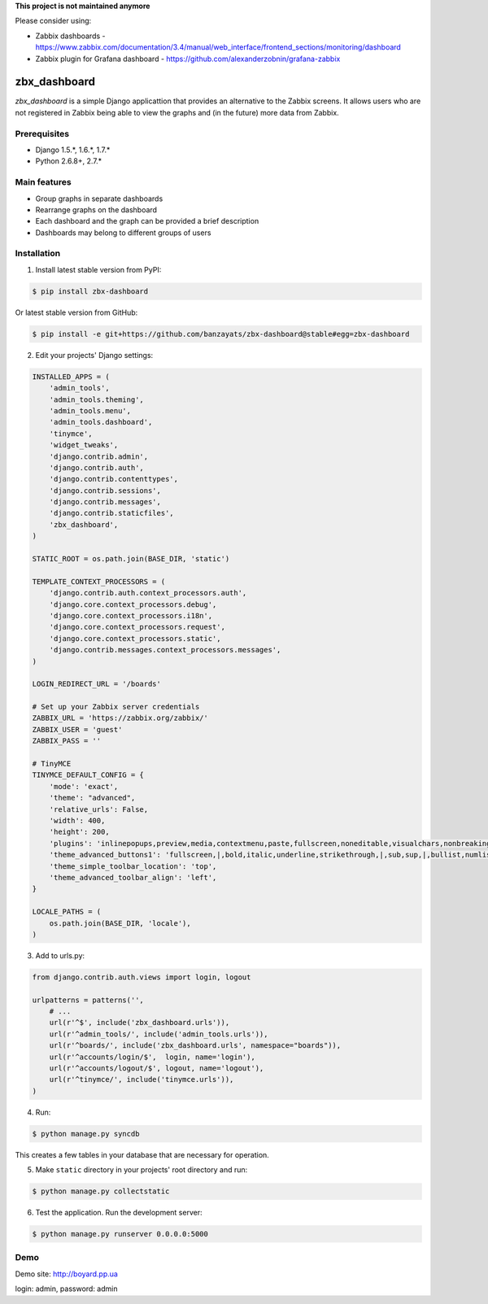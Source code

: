 **This project is not maintained anymore**

Please consider using:

- Zabbix dashboards - https://www.zabbix.com/documentation/3.4/manual/web_interface/frontend_sections/monitoring/dashboard
- Zabbix plugin for Grafana dashboard - https://github.com/alexanderzobnin/grafana-zabbix

.. image:: https://pypip.in/download/zbx-dashboard/badge.svg
    :target: https://pypi.python.org/pypi/zbx-dashboard/
    :alt: Downloads
.. image:: https://pypip.in/version/zbx-dashboard/badge.svg
    :target: https://pypi.python.org/pypi/zbx-dashboard/
    :alt: Latest Version
.. image:: https://travis-ci.org/banzayats/zbx-dashboard.svg?branch=master
    :target: https://travis-ci.org/banzayats/zbx-dashboard
    :alt: Travis CI
.. image:: https://api.shippable.com/projects/54c7ae0d5ab6cc135289ecbc/badge?branchName=master
    :target: https://api.shippable.com/projects/54c7ae0d5ab6cc135289ecbc/
    :alt: Shippable


===============================================
zbx_dashboard
===============================================
`zbx_dashboard` is a simple Django applicattion that provides an alternative to the Zabbix screens.
It allows users who are not registered in Zabbix being able to view the graphs and (in the future) more data from Zabbix.

Prerequisites
===============================================
- Django 1.5.*, 1.6.*, 1.7.*
- Python 2.6.8+, 2.7.*

Main features
===============================================
- Group graphs in separate dashboards
- Rearrange graphs on the dashboard
- Each dashboard and the graph can be provided a brief description
- Dashboards may belong to different groups of users

Installation
===============================================
1. Install latest stable version from PyPI:

.. code-block:: none

    $ pip install zbx-dashboard

Or latest stable version from GitHub:

.. code-block:: none

    $ pip install -e git+https://github.com/banzayats/zbx-dashboard@stable#egg=zbx-dashboard

2. Edit your projects' Django settings:

.. code-block:: python

    INSTALLED_APPS = (
        'admin_tools',
        'admin_tools.theming',
        'admin_tools.menu',
        'admin_tools.dashboard',
        'tinymce',
        'widget_tweaks',
        'django.contrib.admin',
        'django.contrib.auth',
        'django.contrib.contenttypes',
        'django.contrib.sessions',
        'django.contrib.messages',
        'django.contrib.staticfiles',
        'zbx_dashboard',
    )

    STATIC_ROOT = os.path.join(BASE_DIR, 'static')
    
    TEMPLATE_CONTEXT_PROCESSORS = (
        'django.contrib.auth.context_processors.auth',
        'django.core.context_processors.debug',
        'django.core.context_processors.i18n',
        'django.core.context_processors.request',
        'django.core.context_processors.static',
        'django.contrib.messages.context_processors.messages',
    )

    LOGIN_REDIRECT_URL = '/boards'

    # Set up your Zabbix server credentials
    ZABBIX_URL = 'https://zabbix.org/zabbix/'
    ZABBIX_USER = 'guest'
    ZABBIX_PASS = ''

    # TinyMCE
    TINYMCE_DEFAULT_CONFIG = {
        'mode': 'exact',
        'theme': "advanced",
        'relative_urls': False,
        'width': 400,
        'height': 200,
        'plugins': 'inlinepopups,preview,media,contextmenu,paste,fullscreen,noneditable,visualchars,nonbreaking,xhtmlxtras',
        'theme_advanced_buttons1': 'fullscreen,|,bold,italic,underline,strikethrough,|,sub,sup,|,bullist,numlist,|,outdent,indent,|,formatselect,removeformat,|,preview,code',
        'theme_simple_toolbar_location': 'top',
        'theme_advanced_toolbar_align': 'left',
    }

    LOCALE_PATHS = (
        os.path.join(BASE_DIR, 'locale'),
    )

3.  Add to urls.py:

.. code-block:: python

    from django.contrib.auth.views import login, logout

    urlpatterns = patterns('',
        # ...
        url(r'^$', include('zbx_dashboard.urls')),
        url(r'^admin_tools/', include('admin_tools.urls')),
        url(r'^boards/', include('zbx_dashboard.urls', namespace="boards")),
        url(r'^accounts/login/$',  login, name='login'),
        url(r'^accounts/logout/$', logout, name='logout'),
        url(r'^tinymce/', include('tinymce.urls')),
    )

4. Run:

.. code-block:: none

    $ python manage.py syncdb

This creates a few tables in your database that are necessary for operation.

5. Make ``static`` directory in your projects' root directory and run:

.. code-block:: none

    $ python manage.py collectstatic

6. Test the application. Run the development server:

.. code-block:: none

    $ python manage.py runserver 0.0.0.0:5000

Demo
===============================================
Demo site: http://boyard.pp.ua

login: admin, password: admin 
